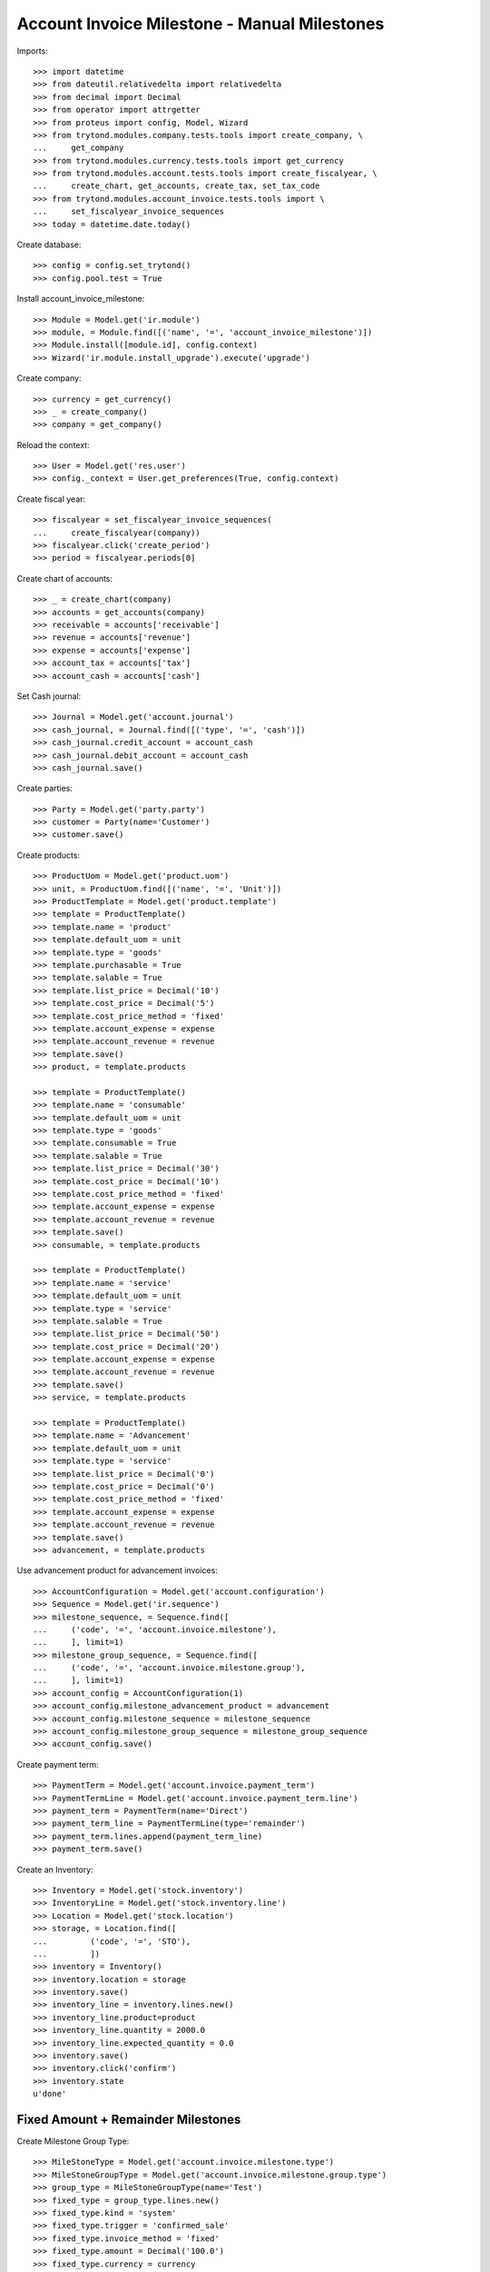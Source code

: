 =============================================
Account Invoice Milestone - Manual Milestones
=============================================

Imports::

    >>> import datetime
    >>> from dateutil.relativedelta import relativedelta
    >>> from decimal import Decimal
    >>> from operator import attrgetter
    >>> from proteus import config, Model, Wizard
    >>> from trytond.modules.company.tests.tools import create_company, \
    ...     get_company
    >>> from trytond.modules.currency.tests.tools import get_currency
    >>> from trytond.modules.account.tests.tools import create_fiscalyear, \
    ...     create_chart, get_accounts, create_tax, set_tax_code
    >>> from trytond.modules.account_invoice.tests.tools import \
    ...     set_fiscalyear_invoice_sequences
    >>> today = datetime.date.today()

Create database::

    >>> config = config.set_trytond()
    >>> config.pool.test = True

Install account_invoice_milestone::

    >>> Module = Model.get('ir.module')
    >>> module, = Module.find([('name', '=', 'account_invoice_milestone')])
    >>> Module.install([module.id], config.context)
    >>> Wizard('ir.module.install_upgrade').execute('upgrade')

Create company::

    >>> currency = get_currency()
    >>> _ = create_company()
    >>> company = get_company()

Reload the context::

    >>> User = Model.get('res.user')
    >>> config._context = User.get_preferences(True, config.context)

Create fiscal year::

    >>> fiscalyear = set_fiscalyear_invoice_sequences(
    ...     create_fiscalyear(company))
    >>> fiscalyear.click('create_period')
    >>> period = fiscalyear.periods[0]

Create chart of accounts::

    >>> _ = create_chart(company)
    >>> accounts = get_accounts(company)
    >>> receivable = accounts['receivable']
    >>> revenue = accounts['revenue']
    >>> expense = accounts['expense']
    >>> account_tax = accounts['tax']
    >>> account_cash = accounts['cash']

Set Cash journal::

    >>> Journal = Model.get('account.journal')
    >>> cash_journal, = Journal.find([('type', '=', 'cash')])
    >>> cash_journal.credit_account = account_cash
    >>> cash_journal.debit_account = account_cash
    >>> cash_journal.save()

Create parties::

    >>> Party = Model.get('party.party')
    >>> customer = Party(name='Customer')
    >>> customer.save()

Create products::

    >>> ProductUom = Model.get('product.uom')
    >>> unit, = ProductUom.find([('name', '=', 'Unit')])
    >>> ProductTemplate = Model.get('product.template')
    >>> template = ProductTemplate()
    >>> template.name = 'product'
    >>> template.default_uom = unit
    >>> template.type = 'goods'
    >>> template.purchasable = True
    >>> template.salable = True
    >>> template.list_price = Decimal('10')
    >>> template.cost_price = Decimal('5')
    >>> template.cost_price_method = 'fixed'
    >>> template.account_expense = expense
    >>> template.account_revenue = revenue
    >>> template.save()
    >>> product, = template.products

    >>> template = ProductTemplate()
    >>> template.name = 'consumable'
    >>> template.default_uom = unit
    >>> template.type = 'goods'
    >>> template.consumable = True
    >>> template.salable = True
    >>> template.list_price = Decimal('30')
    >>> template.cost_price = Decimal('10')
    >>> template.cost_price_method = 'fixed'
    >>> template.account_expense = expense
    >>> template.account_revenue = revenue
    >>> template.save()
    >>> consumable, = template.products

    >>> template = ProductTemplate()
    >>> template.name = 'service'
    >>> template.default_uom = unit
    >>> template.type = 'service'
    >>> template.salable = True
    >>> template.list_price = Decimal('50')
    >>> template.cost_price = Decimal('20')
    >>> template.account_expense = expense
    >>> template.account_revenue = revenue
    >>> template.save()
    >>> service, = template.products

    >>> template = ProductTemplate()
    >>> template.name = 'Advancement'
    >>> template.default_uom = unit
    >>> template.type = 'service'
    >>> template.list_price = Decimal('0')
    >>> template.cost_price = Decimal('0')
    >>> template.cost_price_method = 'fixed'
    >>> template.account_expense = expense
    >>> template.account_revenue = revenue
    >>> template.save()
    >>> advancement, = template.products

Use advancement product for advancement invoices::

    >>> AccountConfiguration = Model.get('account.configuration')
    >>> Sequence = Model.get('ir.sequence')
    >>> milestone_sequence, = Sequence.find([
    ...     ('code', '=', 'account.invoice.milestone'),
    ...     ], limit=1)
    >>> milestone_group_sequence, = Sequence.find([
    ...     ('code', '=', 'account.invoice.milestone.group'),
    ...     ], limit=1)
    >>> account_config = AccountConfiguration(1)
    >>> account_config.milestone_advancement_product = advancement
    >>> account_config.milestone_sequence = milestone_sequence
    >>> account_config.milestone_group_sequence = milestone_group_sequence
    >>> account_config.save()

Create payment term::

    >>> PaymentTerm = Model.get('account.invoice.payment_term')
    >>> PaymentTermLine = Model.get('account.invoice.payment_term.line')
    >>> payment_term = PaymentTerm(name='Direct')
    >>> payment_term_line = PaymentTermLine(type='remainder')
    >>> payment_term.lines.append(payment_term_line)
    >>> payment_term.save()

Create an Inventory::

    >>> Inventory = Model.get('stock.inventory')
    >>> InventoryLine = Model.get('stock.inventory.line')
    >>> Location = Model.get('stock.location')
    >>> storage, = Location.find([
    ...         ('code', '=', 'STO'),
    ...         ])
    >>> inventory = Inventory()
    >>> inventory.location = storage
    >>> inventory.save()
    >>> inventory_line = inventory.lines.new()
    >>> inventory_line.product=product
    >>> inventory_line.quantity = 2000.0
    >>> inventory_line.expected_quantity = 0.0
    >>> inventory.save()
    >>> inventory.click('confirm')
    >>> inventory.state
    u'done'


Fixed Amount + Remainder Milestones
===================================

Create Milestone Group Type::

    >>> MileStoneType = Model.get('account.invoice.milestone.type')
    >>> MileStoneGroupType = Model.get('account.invoice.milestone.group.type')
    >>> group_type = MileStoneGroupType(name='Test')
    >>> fixed_type = group_type.lines.new()
    >>> fixed_type.kind = 'system'
    >>> fixed_type.trigger = 'confirmed_sale'
    >>> fixed_type.invoice_method = 'fixed'
    >>> fixed_type.amount = Decimal('100.0')
    >>> fixed_type.currency = currency
    >>> remainder = group_type.lines.new()
    >>> remainder.invoice_method = 'remainder'
    >>> remainder.trigger = 'sent_sale'
    >>> remainder.kind = 'system'
    >>> group_type.save()


One sale invoice order quantities - Normal workflow
----------------------------------------------------

Create a Sale with lines with service products and goods products::

    >>> Sale = Model.get('sale.sale')
    >>> SaleLine = Model.get('sale.line')
    >>> sale = Sale()
    >>> sale.party = customer
    >>> sale.payment_term = payment_term
    >>> sale.invoice_method = 'order'
    >>> sale.milestone_group_type = group_type
    >>> consumable_line = sale.lines.new()
    >>> consumable_line.product = consumable
    >>> consumable_line.quantity = 6.0
    >>> consumable_line.amount
    Decimal('180.00')
    >>> goods_line = sale.lines.new()
    >>> goods_line.product = product
    >>> goods_line.quantity = 20.0
    >>> goods_line.amount
    Decimal('200.00')
    >>> service_line = sale.lines.new()
    >>> service_line.product = service
    >>> service_line.quantity = 2.0
    >>> service_line.amount
    Decimal('100.00')
    >>> sale.click('quote')
    >>> sale.click('confirm')
    >>> sale.click('process')
    >>> len(sale.invoices)
    0
    >>> group = sale.milestone_group
    >>> group.reload()
    >>> len(group.milestones)
    2
    >>> fixed_milestone, = [x for x in group.milestones
    ...     if x.invoice_method == 'amount']
    >>> fixed_milestone.state
    u'processing'
    >>> remainder_milestone, = [x for x in group.milestones
    ...     if x.invoice_method == 'remainder']
    >>> remainder_milestone.state
    u'confirmed'
    >>> fixed_milestone.amount
    Decimal('100.00')
    >>> invoice = fixed_milestone.invoice
    >>> invoice.untaxed_amount
    Decimal('100.00')
    >>> group.total_amount
    Decimal('480.00')
    >>> group.merited_amount
    Decimal('100.00')
    >>> group.amount_to_assign
    Decimal('0.00')
    >>> group.assigned_amount
    Decimal('480.00')
    >>> group.invoiced_amount
    Decimal('100.00')

Confirm advancement invoice::

    >>> invoice.click('post')
    >>> invoice.state
    u'posted'
    >>> fixed_milestone.reload()
    >>> fixed_milestone.state
    u'succeeded'

Make shipments serving less quantity than expected::

    >>> shipment, = sale.shipments
    >>> for move in shipment.inventory_moves:
    ...     if move.product == product:
    ...         move.quantity = 15
    >>> shipment.save()
    >>> shipment.click('assign_try')
    True
    >>> shipment.click('pack')
    >>> shipment.click('done')
    >>> sale.reload()
    >>> len(sale.shipments)
    2
    >>> shipment, = [s for s in sale.shipments if s.state == 'waiting']
    >>> shipment.click('cancel')
    >>> sale.reload()
    >>> sale.shipment_state
    u'exception'
    >>> shipment_exception = Wizard('sale.handle.shipment.exception', [sale])
    >>> while shipment_exception.form.recreate_moves:
    ...     _ = shipment_exception.form.recreate_moves.pop()
    >>> shipment_exception.execute('handle')
    >>> sale.reload()
    >>> len(sale.shipments)
    2
    >>> sale.shipment_state
    u'sent'

Check remainder milestone::

    >>> group.reload()
    >>> len(group.milestones)
    2
    >>> remainder_milestone.reload()
    >>> invoice = remainder_milestone.invoice
    >>> invoice.untaxed_amount
    Decimal('380.00')

Confirm remainder invoice and check group is completed::

    >>> invoice.click('post')
    >>> invoice.state
    u'posted'
    >>> group.reload()
    >>> group.state
    'completed'

Pay invoices and check group is paid::

    >>> for invoice in [m.invoice for m in group.milestones]:
    ...     pay_invoice = Wizard('account.invoice.pay', [invoice])
    ...     pay_invoice.form.journal = cash_journal
    ...     pay_invoice.form.date = today
    ...     pay_invoice.execute('choice')
    ...     invoice.reload()
    ...     invoice.state
    u'paid'
    u'paid'
    >>> group.reload()
    >>> group.state
    'paid'


One sale invoice shipped quantities - Normal workflow
-----------------------------------------------------

Create a Sale with lines with service products and goods products::

    >>> sale = Sale()
    >>> sale.party = customer
    >>> sale.payment_term = payment_term
    >>> sale.invoice_method = 'shipment'
    >>> sale.milestone_group_type = group_type
    >>> consumable_line = sale.lines.new()
    >>> consumable_line.product = consumable
    >>> consumable_line.quantity = 6.0
    >>> consumable_line.amount
    Decimal('180.00')
    >>> goods_line = sale.lines.new()
    >>> goods_line.product = product
    >>> goods_line.quantity = 20.0
    >>> goods_line.amount
    Decimal('200.00')
    >>> service_line = sale.lines.new()
    >>> service_line.product = service
    >>> service_line.quantity = 2.0
    >>> service_line.amount
    Decimal('100.00')
    >>> sale.click('quote')
    >>> sale.click('confirm')
    >>> sale.click('process')
    >>> len(sale.invoices)
    0
    >>> group = sale.milestone_group
    >>> group.reload()
    >>> len(group.milestones)
    2
    >>> fixed_milestone, = [x for x in group.milestones
    ...     if x.invoice_method == 'amount']
    >>> fixed_milestone.state
    u'processing'
    >>> remainder_milestone, = [x for x in group.milestones
    ...     if x.invoice_method == 'remainder']
    >>> remainder_milestone.state
    u'confirmed'

Confirm advancement invoice::

    >>> invoice = fixed_milestone.invoice
    >>> invoice.click('post')
    >>> invoice.state
    u'posted'
    >>> fixed_milestone.reload()
    >>> fixed_milestone.state
    u'succeeded'

Make shipments serving less quantity than expected::

    >>> shipment, = sale.shipments
    >>> for move in shipment.inventory_moves:
    ...     if move.product == product:
    ...         move.quantity = 15
    >>> shipment.save()
    >>> shipment.click('assign_try')
    True
    >>> shipment.click('pack')
    >>> shipment.click('done')
    >>> sale.reload()
    >>> shipment, = [s for s in sale.shipments if s.state == 'waiting']
    >>> shipment.click('cancel')
    >>> sale.reload()
    >>> sale.shipment_state
    u'exception'
    >>> shipment_exception = Wizard('sale.handle.shipment.exception', [sale])
    >>> while shipment_exception.form.recreate_moves:
    ...     _ = shipment_exception.form.recreate_moves.pop()
    >>> shipment_exception.execute('handle')
    >>> sale.reload()
    >>> sale.shipment_state
    u'sent'

Check remainder milestone::

    >>> group.reload()
    >>> len(group.milestones)
    2
    >>> remainder_milestone.reload()
    >>> invoice = remainder_milestone.invoice
    >>> invoice.untaxed_amount
    Decimal('330.00')

Confirm remainder invoice and check group is completed::

    >>> invoice.click('post')
    >>> invoice.state
    u'posted'
    >>> group.reload()
    >>> group.state
    'completed'

Pay invoices and check group is paid::

    >>> for invoice in [m.invoice for m in group.milestones]:
    ...     pay_invoice = Wizard('account.invoice.pay', [invoice])
    ...     pay_invoice.form.journal = cash_journal
    ...     pay_invoice.form.date = today
    ...     pay_invoice.execute('choice')
    ...     invoice.reload()
    ...     invoice.state
    u'paid'
    u'paid'
    >>> group.reload()
    >>> group.state
    'paid'


One sale invoice order quantities - Cancel everything
-----------------------------------------------------

Create a Sale with lines with service products and goods products::

    >>> Sale = Model.get('sale.sale')
    >>> SaleLine = Model.get('sale.line')
    >>> sale = Sale()
    >>> sale.party = customer
    >>> sale.payment_term = payment_term
    >>> sale.invoice_method = 'shipment'
    >>> sale.milestone_group_type = group_type
    >>> consumable_line = sale.lines.new()
    >>> consumable_line.product = consumable
    >>> consumable_line.quantity = 6.0
    >>> consumable_line.amount
    Decimal('180.00')
    >>> goods_line = sale.lines.new()
    >>> goods_line.product = product
    >>> goods_line.quantity = 20.0
    >>> goods_line.amount
    Decimal('200.00')
    >>> service_line = sale.lines.new()
    >>> service_line.product = service
    >>> service_line.quantity = 2.0
    >>> service_line.amount
    Decimal('100.00')
    >>> sale.click('quote')
    >>> sale.click('confirm')
    >>> sale.click('process')
    >>> len(sale.invoices)
    0
    >>> group = sale.milestone_group
    >>> group.reload()
    >>> group.state
    'pending'
    >>> len(group.milestones)
    2
    >>> fixed_milestone, = [x for x in group.milestones
    ...     if x.invoice_method == 'amount']
    >>> fixed_milestone.state
    u'processing'
    >>> remainder_milestone, = [x for x in group.milestones
    ...     if x.invoice_method == 'remainder']
    >>> remainder_milestone.state
    u'confirmed'

Cancel advancement invoice::

    >>> invoice = fixed_milestone.invoice
    >>> invoice.click('cancel')
    >>> invoice.state
    u'cancel'
    >>> fixed_milestone.reload()
    >>> fixed_milestone.state
    u'failed'

Cancel advancement milestone::

    >>> fixed_milestone.click('cancel')
    >>> fixed_milestone.state
    u'cancel'
    >>> group.reload()
    >>> group.state
    'pending'

Cancel shipments::

    >>> shipment, = sale.shipments
    >>> shipment.click('cancel')
    >>> sale.reload()
    >>> sale.shipment_state
    u'exception'
    >>> shipment_exception = Wizard('sale.handle.shipment.exception', [sale])
    >>> while shipment_exception.form.recreate_moves:
    ...     _ = shipment_exception.form.recreate_moves.pop()
    >>> shipment_exception.execute('handle')
    >>> sale.reload()
    >>> len(sale.shipments)
    1
    >>> sale.shipment_state
    u'sent'

Check remainder milestone::

    >>> group.reload()
    >>> len(group.milestones)
    2
    >>> remainder_milestone.reload()
    >>> remainder_milestone.state
    u'processing'

Cancel remainder milestone invoice::

    >>> invoice = remainder_milestone.invoice
    >>> invoice.click('cancel')
    >>> invoice.state
    u'cancel'
    >>> remainder_milestone.reload()
    >>> remainder_milestone.state
    u'failed'

Cancel remainder milestone::

    >>> remainder_milestone.click('cancel')
    >>> remainder_milestone.state
    u'cancel'
    >>> group.reload()
    >>> group.state
    'cancel'

Check sale state::

    >>> sale.reload()
    >>> sale.invoice_state
    u'none'
    >>> sale.state
    u'done'


Percentage Amount + Shipped Amount and invoice Sale Lines Milestones
====================================================================

Create Milestone Group Type::

    >>> group_type = MileStoneGroupType(name='Test 2')
    >>> percent_type = group_type.lines.new()
    >>> percent_type.kind = 'system'
    >>> percent_type.trigger = 'confirmed_sale'
    >>> percent_type.invoice_method = 'percent_on_total'
    >>> percent_type.percentage = Decimal('0.30')
    >>> shipped_amount_type = group_type.lines.new()
    >>> shipped_amount_type.kind = 'system'
    >>> shipped_amount_type.trigger = 'shipped_amount'
    >>> shipped_amount_type.trigger_shipped_amount = Decimal('0.50')
    >>> shipped_amount_type.invoice_method = 'sale_lines'
    >>> remainder = group_type.lines.new()
    >>> remainder.invoice_method = 'remainder'
    >>> remainder.trigger = 'sent_sale'
    >>> remainder.kind = 'system'
    >>> group_type.save()


One sale invoice order quantities - Normal workflow
----------------------------------------------------

Create a Sale with lines with service products and goods products::

    >>> sale = Sale()
    >>> sale.party = customer
    >>> sale.payment_term = payment_term
    >>> sale.invoice_method = 'order'
    >>> sale.milestone_group_type = group_type
    >>> consumable_line = sale.lines.new()
    >>> consumable_line.product = consumable
    >>> consumable_line.quantity = 6.0
    >>> consumable_line.amount
    Decimal('180.00')
    >>> goods_line = sale.lines.new()
    >>> goods_line.product = product
    >>> goods_line.quantity = 20.0
    >>> goods_line.amount
    Decimal('200.00')
    >>> service_line = sale.lines.new()
    >>> service_line.product = service
    >>> service_line.quantity = 2.0
    >>> service_line.amount
    Decimal('100.00')
    >>> sale.click('quote')
    >>> sale.click('confirm')
    >>> sale.click('process')
    >>> sale.untaxed_amount
    Decimal('480.00')
    >>> len(sale.invoices)
    0
    >>> group = sale.milestone_group
    >>> group.reload()
    >>> len(group.milestones)
    3
    >>> advancement_milestone, = [x for x in group.milestones
    ...     if x.invoice_method == 'amount']
    >>> advancement_milestone.state
    u'processing'
    >>> advancement_milestone.amount
    Decimal('144.00')
    >>> sale_lines_milestone, = [x for x in group.milestones
    ...     if x.invoice_method == 'sale_lines']
    >>> sale_lines_milestone.state
    u'confirmed'
    >>> len(sale_lines_milestone.sale_lines_to_invoice)
    3
    >>> remainder_milestone, = [x for x in group.milestones
    ...     if x.invoice_method == 'remainder']
    >>> remainder_milestone.state
    u'confirmed'

Confirm advancement invoice::

    >>> invoice = advancement_milestone.invoice
    >>> invoice.click('post')
    >>> invoice.state
    u'posted'
    >>> advancement_milestone.reload()
    >>> advancement_milestone.state
    u'succeeded'

Make shipments serving less than 50% of total amount::

    >>> shipment, = sale.shipments
    >>> for move in shipment.inventory_moves:
    ...     if move.product == product:
    ...         move.quantity = 10
    ...     else:
    ...         move.quantity = 0
    >>> shipment.save()
    >>> shipment.click('assign_try')
    True
    >>> shipment.click('pack')
    >>> shipment.click('done')
    >>> group.reload()
    >>> group.merited_amount
    Decimal('200.00')
    >>> group.invoiced_amount
    Decimal('144.00')
    >>> sale_lines_milestone.reload()
    >>> sale_lines_milestone.state
    u'confirmed'

Make shipments serving more than 50% but less than expected::

    >>> sale.reload()
    >>> shipment, = [s for s in sale.shipments if s.state == 'waiting']
    >>> for move in shipment.inventory_moves:
    ...     if move.product == product:
    ...         move.quantity = 5
    >>> shipment.save()
    >>> shipment.click('assign_try')
    True
    >>> shipment.click('pack')
    >>> shipment.click('done')
    >>> group.reload()
    >>> group.merited_amount
    Decimal('430.00')
    >>> group.invoiced_amount
    Decimal('480.00')
    >>> sale_lines_milestone.reload()
    >>> sale_lines_milestone.state
    u'processing'
    >>> invoice = sale_lines_milestone.invoice
    >>> invoice.untaxed_amount
    Decimal('336.00')

Confirm sale lines invoice::

    >>> invoice = sale_lines_milestone.invoice
    >>> invoice.click('post')
    >>> invoice.state
    u'posted'
    >>> sale_lines_milestone.reload()
    >>> sale_lines_milestone.state
    u'succeeded'

Cancel quantities not delivered and check nothing else invoiced::

    >>> sale.reload()
    >>> shipment, = [s for s in sale.shipments if s.state == 'waiting']
    >>> shipment.click('cancel')
    >>> sale.reload()
    >>> sale.shipment_state
    u'exception'
    >>> shipment_exception = Wizard('sale.handle.shipment.exception', [sale])
    >>> while shipment_exception.form.recreate_moves:
    ...     _ = shipment_exception.form.recreate_moves.pop()
    >>> shipment_exception.execute('handle')
    >>> sale.reload()
    >>> sale.shipment_state
    u'sent'
    >>> group.reload()
    >>> len(group.milestones)
    3
    >>> group.state
    'completed'
    >>> remainder_milestone.reload()
    >>> remainder_milestone.state
    u'cancel'

Pay invoices and check group is paid::

    >>> for invoice in [m.invoice for m in group.milestones if m.invoice]:
    ...     pay_invoice = Wizard('account.invoice.pay', [invoice])
    ...     pay_invoice.form.journal = cash_journal
    ...     pay_invoice.form.date = today
    ...     pay_invoice.execute('choice')
    ...     invoice.reload()
    ...     invoice.state
    u'paid'
    u'paid'
    >>> group.reload()
    >>> group.state
    'paid'


One sale invoice shipped quantities - Normal workflow
----------------------------------------------------

Create a Sale with lines with service products and goods products::

    >>> sale = Sale()
    >>> sale.party = customer
    >>> sale.payment_term = payment_term
    >>> sale.invoice_method = 'shipment'
    >>> sale.milestone_group_type = group_type
    >>> consumable_line = sale.lines.new()
    >>> consumable_line.product = consumable
    >>> consumable_line.quantity = 6.0
    >>> consumable_line.amount
    Decimal('180.00')
    >>> goods_line = sale.lines.new()
    >>> goods_line.product = product
    >>> goods_line.quantity = 20.0
    >>> goods_line.amount
    Decimal('200.00')
    >>> service_line = sale.lines.new()
    >>> service_line.product = service
    >>> service_line.quantity = 2.0
    >>> service_line.amount
    Decimal('100.00')
    >>> sale.click('quote')
    >>> sale.click('confirm')
    >>> sale.click('process')
    >>> sale.untaxed_amount
    Decimal('480.00')
    >>> len(sale.invoices)
    0
    >>> group = sale.milestone_group
    >>> group.reload()
    >>> len(group.milestones)
    3
    >>> advancement_milestone, = [x for x in group.milestones
    ...     if x.invoice_method == 'amount']
    >>> advancement_milestone.state
    u'processing'
    >>> advancement_milestone.amount
    Decimal('144.00')
    >>> sale_lines_milestone, = [x for x in group.milestones
    ...     if x.invoice_method == 'sale_lines']
    >>> sale_lines_milestone.state
    u'confirmed'
    >>> len(sale_lines_milestone.sale_lines_to_invoice)
    3
    >>> remainder_milestone, = [x for x in group.milestones
    ...     if x.invoice_method == 'remainder']
    >>> remainder_milestone.state
    u'confirmed'

Confirm advancement invoice::

    >>> invoice = advancement_milestone.invoice
    >>> invoice.click('post')
    >>> invoice.state
    u'posted'
    >>> advancement_milestone.reload()
    >>> advancement_milestone.state
    u'succeeded'

Make shipments serving more than 50% but less than expected::

    >>> sale.reload()
    >>> shipment, = [s for s in sale.shipments if s.state == 'waiting']
    >>> for move in shipment.inventory_moves:
    ...     if move.product == product:
    ...         move.quantity = 15
    >>> shipment.save()
    >>> shipment.click('assign_try')
    True
    >>> shipment.click('pack')
    >>> shipment.click('done')
    >>> group.reload()
    >>> group.merited_amount
    Decimal('430.00')
    >>> group.invoiced_amount
    Decimal('430.00')
    >>> sale_lines_milestone.reload()
    >>> sale_lines_milestone.state
    u'processing'
    >>> invoice = sale_lines_milestone.invoice
    >>> invoice.untaxed_amount
    Decimal('286.00')

Confirm sale lines invoice::

    >>> invoice = sale_lines_milestone.invoice
    >>> invoice.click('post')
    >>> invoice.state
    u'posted'
    >>> sale_lines_milestone.reload()
    >>> sale_lines_milestone.state
    u'succeeded'

Cancel quantities not delivered and check nothing else invoiced::

    >>> sale.reload()
    >>> shipment, = [s for s in sale.shipments if s.state == 'waiting']
    >>> shipment.click('cancel')
    >>> sale.reload()
    >>> sale.shipment_state
    u'exception'
    >>> shipment_exception = Wizard('sale.handle.shipment.exception', [sale])
    >>> while shipment_exception.form.recreate_moves:
    ...     _ = shipment_exception.form.recreate_moves.pop()
    >>> shipment_exception.execute('handle')
    >>> sale.reload()
    >>> sale.shipment_state
    u'sent'
    >>> group.reload()
    >>> len(group.milestones)
    3
    >>> group.state
    'completed'
    >>> remainder_milestone.reload()
    >>> remainder_milestone.state
    u'cancel'

Pay invoices and check group is paid::

    >>> for invoice in [m.invoice for m in group.milestones if m.invoice]:
    ...     pay_invoice = Wizard('account.invoice.pay', [invoice])
    ...     pay_invoice.form.journal = cash_journal
    ...     pay_invoice.form.date = today
    ...     pay_invoice.execute('choice')
    ...     invoice.reload()
    ...     invoice.state
    u'paid'
    u'paid'
    >>> group.reload()
    >>> group.state
    'paid'


Shipped Amount and invoice Sale Lines and Shipped Goods Milestones
==================================================================

Create Milestone Group Type::

    >>> group_type = MileStoneGroupType(name='Test 3')
    >>> sale_lines_type = group_type.lines.new()
    >>> sale_lines_type.kind = 'system'
    >>> sale_lines_type.trigger = 'shipped_amount'
    >>> sale_lines_type.trigger_shipped_amount = Decimal('1.00')
    >>> sale_lines_type.invoice_method = 'sale_lines'
    >>> shipped_goods_type = group_type.lines.new()
    >>> shipped_goods_type.kind = 'system'
    >>> shipped_goods_type.trigger = 'shipped_amount'
    >>> shipped_goods_type.trigger_shipped_amount = Decimal('0.50')
    >>> shipped_goods_type.invoice_method = 'shipped_goods'
    >>> remainder = group_type.lines.new()
    >>> remainder.invoice_method = 'remainder'
    >>> remainder.trigger = 'sent_sale'
    >>> remainder.kind = 'system'
    >>> group_type.save()


One sale invoice order quantities - Normal workflow
----------------------------------------------------

Create a Sale with lines with service products and goods products::

    >>> sale = Sale()
    >>> sale.party = customer
    >>> sale.payment_term = payment_term
    >>> sale.invoice_method = 'order'
    >>> sale.milestone_group_type = group_type
    >>> consumable_line = sale.lines.new()
    >>> consumable_line.product = consumable
    >>> consumable_line.quantity = 6.0
    >>> consumable_line.amount
    Decimal('180.00')
    >>> goods_line = sale.lines.new()
    >>> goods_line.product = product
    >>> goods_line.quantity = 20.0
    >>> goods_line.amount
    Decimal('200.00')
    >>> service_line = sale.lines.new()
    >>> service_line.product = service
    >>> service_line.quantity = 2.0
    >>> service_line.amount
    Decimal('100.00')
    >>> sale.save()
    >>> sale.untaxed_amount
    Decimal('480.00')

Process sale::

    >>> sale.click('quote')
    >>> sale.click('confirm')
    >>> sale.click('process')
    >>> len(sale.invoices)
    0
    >>> group = sale.milestone_group
    >>> group.reload()
    >>> len(group.milestones)
    3
    >>> sale_lines_milestone, = [x for x in group.milestones
    ...     if x.invoice_method == 'sale_lines']
    >>> sale_lines_milestone.state
    u'confirmed'
    >>> len(sale_lines_milestone.sale_lines_to_invoice)
    3
    >>> shipped_goods_milestone, = [x for x in group.milestones
    ...     if x.invoice_method == 'shipped_goods']
    >>> shipped_goods_milestone.state
    u'confirmed'
    >>> len(shipped_goods_milestone.sale_lines_to_invoice)
    3
    >>> remainder_milestone, = [x for x in group.milestones
    ...     if x.invoice_method == 'remainder']
    >>> remainder_milestone.state
    u'confirmed'

Modify milestone group to invoice service lines by line and material lines by
shipped goods::

    >>> sale_lines_milestone.click('cancel')
    >>> sale_lines_milestone.click('draft')
    >>> sale_lines_milestone.reload()
    >>> i = 0
    >>> for trigger_line in sale_lines_milestone.trigger_lines[:]:
    ...     if trigger_line.product != service:
    ...         _ = sale_lines_milestone.trigger_lines.pop(i)
    ...     else:
    ...         i += 1
    >>> i = 0
    >>> for line_to_inv in sale_lines_milestone.sale_lines_to_invoice[:]:
    ...     if line_to_inv.product != service:
    ...         _ = sale_lines_milestone.sale_lines_to_invoice.pop(i)
    ...     else:
    ...         i += 1
    >>> sale_lines_milestone.save()
    >>> len(sale_lines_milestone.trigger_lines)
    1
    >>> len(sale_lines_milestone.sale_lines_to_invoice)
    1
    >>> sale_lines_milestone.click('confirm')
    >>> shipped_goods_milestone.click('cancel')
    >>> shipped_goods_milestone.click('draft')
    >>> shipped_goods_milestone.reload()
    >>> i = 0
    >>> for trigger_line in shipped_goods_milestone.trigger_lines[:]:
    ...     if trigger_line.product == service:
    ...         _ = shipped_goods_milestone.trigger_lines.pop(i)
    ...     else:
    ...         i += 1
    >>> i = 0
    >>> for line_to_inv in shipped_goods_milestone.sale_lines_to_invoice[:]:
    ...     if line_to_inv.product == service:
    ...         _ = shipped_goods_milestone.sale_lines_to_invoice.pop(i)
    ...     else:
    ...         i += 1
    >>> shipped_goods_milestone.save()
    >>> len(shipped_goods_milestone.trigger_lines)
    2
    >>> len(shipped_goods_milestone.sale_lines_to_invoice)
    2
    >>> shipped_goods_milestone.click('confirm')

Execute Check triggers to generate services invoice::

    >>> group.click('check_triggers')
    >>> group.reload()
    >>> sale_lines_milestone.reload()
    >>> sale_lines_milestone.state
    u'processing'
    >>> invoice = sale_lines_milestone.invoice
    >>> invoice.untaxed_amount
    Decimal('100.00')
    >>> sale.reload()
    >>> len(sale.invoices)
    1
    >>> invoice in sale.invoices
    True

Confirm services invoice::

    >>> invoice.click('post')
    >>> invoice.state
    u'posted'
    >>> sale_lines_milestone.reload()
    >>> sale_lines_milestone.state
    u'succeeded'

Make shipments serving 50% but only one line and less than expected::

    >>> shipment, = [s for s in sale.shipments if s.state == 'waiting']
    >>> for move in shipment.inventory_moves:
    ...     if move.product == product:
    ...         move.quantity = 19
    ...     else:
    ...         move.quantity = 0
    >>> shipment.save()
    >>> shipment.click('assign_try')
    True
    >>> shipment.click('pack')
    >>> shipment.click('done')
    >>> sale.reload()
    >>> len(sale.shipments)
    2
    >>> group.reload()
    >>> group.merited_amount
    Decimal('290.00')
    >>> group.invoiced_amount
    Decimal('300.00')
    >>> len(group.milestones)
    4
    >>> shipped_goods_milestone2, = [x for x in group.milestones
    ...     if x.invoice_method == 'shipped_goods' and x.state == 'confirmed']
    >>> len(shipped_goods_milestone2.trigger_lines)
    2
    >>> len(shipped_goods_milestone2.sale_lines_to_invoice)
    1
    >>> shipped_goods_milestone.reload()
    >>> shipped_goods_milestone.state
    u'processing'
    >>> invoice = shipped_goods_milestone.invoice
    >>> invoice.untaxed_amount
    Decimal('200.00')
    >>> sale.reload()
    >>> len(sale.invoices)
    2
    >>> invoice in sale.invoices
    True

Confirm shipped sale lines invoice::

    >>> invoice.click('post')
    >>> invoice.state
    u'posted'
    >>> shipped_goods_milestone.reload()
    >>> shipped_goods_milestone.state
    u'succeeded'

Make shipments serving the other sale line but less than expected::

    >>> shipment, = [s for s in sale.shipments if s.state == 'waiting']
    >>> for move in shipment.inventory_moves:
    ...     if move.product == product:
    ...         move.quantity = 0
    ...     else:
    ...         move.quantity = 5
    >>> shipment.save()
    >>> shipment.click('assign_try')
    True
    >>> shipment.click('pack')
    >>> shipment.click('done')
    >>> sale.reload()
    >>> len(sale.shipments)
    3
    >>> group.reload()
    >>> group.merited_amount
    Decimal('440.00')
    >>> group.invoiced_amount
    Decimal('480.00')
    >>> len(group.milestones)
    4
    >>> shipped_goods_milestone2.reload()
    >>> shipped_goods_milestone2.state
    u'processing'
    >>> invoice = shipped_goods_milestone2.invoice
    >>> invoice.untaxed_amount
    Decimal('180.00')
    >>> sale.reload()
    >>> len(sale.invoices)
    3
    >>> invoice in sale.invoices
    True

Confirm shipped sale lines invoice::

    >>> invoice.click('post')
    >>> invoice.state
    u'posted'
    >>> shipped_goods_milestone2.reload()
    >>> shipped_goods_milestone2.state
    u'succeeded'

Cancel quantities not delivered and check nothing else invoiced::

    >>> sale.reload()
    >>> shipment, = [s for s in sale.shipments if s.state == 'waiting']
    >>> len(shipment.inventory_moves)
    2
    >>> shipment.click('cancel')
    >>> sale.reload()
    >>> sale.shipment_state
    u'exception'
    >>> shipment_exception = Wizard('sale.handle.shipment.exception', [sale])
    >>> while shipment_exception.form.recreate_moves:
    ...     _ = shipment_exception.form.recreate_moves.pop()
    >>> shipment_exception.execute('handle')
    >>> sale.reload()
    >>> sale.shipment_state
    u'sent'
    >>> group.reload()
    >>> len(group.milestones)
    4
    >>> group.invoiced_amount
    Decimal('480.00')
    >>> group.state
    'completed'
    >>> remainder_milestone.reload()
    >>> remainder_milestone.state
    u'cancel'

Pay invoices and check group is paid::

    >>> for invoice in [m.invoice for m in group.milestones if m.invoice]:
    ...     pay_invoice = Wizard('account.invoice.pay', [invoice])
    ...     pay_invoice.form.journal = cash_journal
    ...     pay_invoice.form.date = today
    ...     pay_invoice.execute('choice')
    ...     invoice.reload()
    ...     invoice.state
    u'paid'
    u'paid'
    u'paid'
    >>> group.reload()
    >>> group.state
    'paid'


One sale invoice shipped quantities - Normal workflow
-----------------------------------------------------

Create a Sale with lines with service products and goods products::

    >>> sale = Sale()
    >>> sale.party = customer
    >>> sale.payment_term = payment_term
    >>> sale.invoice_method = 'shipment'
    >>> sale.milestone_group_type = group_type
    >>> consumable_line = sale.lines.new()
    >>> consumable_line.product = consumable
    >>> consumable_line.quantity = 6.0
    >>> consumable_line.amount
    Decimal('180.00')
    >>> goods_line = sale.lines.new()
    >>> goods_line.product = product
    >>> goods_line.quantity = 20.0
    >>> goods_line.amount
    Decimal('200.00')
    >>> service_line = sale.lines.new()
    >>> service_line.product = service
    >>> service_line.quantity = 2.0
    >>> service_line.amount
    Decimal('100.00')
    >>> sale.save()
    >>> sale.untaxed_amount
    Decimal('480.00')

Process sale::

    >>> sale.click('quote')
    >>> sale.click('confirm')
    >>> sale.click('process')
    >>> len(sale.invoices)
    0
    >>> group = sale.milestone_group
    >>> group.reload()
    >>> len(group.milestones)
    3
    >>> sale_lines_milestone, = [x for x in group.milestones
    ...     if x.invoice_method == 'sale_lines']
    >>> sale_lines_milestone.state
    u'confirmed'
    >>> len(sale_lines_milestone.sale_lines_to_invoice)
    3
    >>> shipped_goods_milestone, = [x for x in group.milestones
    ...     if x.invoice_method == 'shipped_goods']
    >>> shipped_goods_milestone.state
    u'confirmed'
    >>> len(shipped_goods_milestone.sale_lines_to_invoice)
    3
    >>> remainder_milestone, = [x for x in group.milestones
    ...     if x.invoice_method == 'remainder']
    >>> remainder_milestone.state
    u'confirmed'

Modify milestone group to invoice service lines by line and material lines by
shipped goods::

    >>> sale_lines_milestone.click('cancel')
    >>> sale_lines_milestone.click('draft')
    >>> sale_lines_milestone.reload()
    >>> i = 0
    >>> for trigger_line in sale_lines_milestone.trigger_lines[:]:
    ...     if trigger_line.product != service:
    ...         _ = sale_lines_milestone.trigger_lines.pop(i)
    ...     else:
    ...         i += 1
    >>> i = 0
    >>> for line_to_inv in sale_lines_milestone.sale_lines_to_invoice[:]:
    ...     if line_to_inv.product != service:
    ...         _ = sale_lines_milestone.sale_lines_to_invoice.pop(i)
    ...     else:
    ...         i += 1
    >>> sale_lines_milestone.save()
    >>> len(sale_lines_milestone.trigger_lines)
    1
    >>> len(sale_lines_milestone.sale_lines_to_invoice)
    1
    >>> sale_lines_milestone.click('confirm')
    >>> shipped_goods_milestone.click('cancel')
    >>> shipped_goods_milestone.click('draft')
    >>> shipped_goods_milestone.reload()
    >>> i = 0
    >>> for trigger_line in shipped_goods_milestone.trigger_lines[:]:
    ...     if trigger_line.product == service:
    ...         _ = shipped_goods_milestone.trigger_lines.pop(i)
    ...     else:
    ...         i += 1
    >>> i = 0
    >>> for line_to_inv in shipped_goods_milestone.sale_lines_to_invoice[:]:
    ...     if line_to_inv.product == service:
    ...         _ = shipped_goods_milestone.sale_lines_to_invoice.pop(i)
    ...     else:
    ...         i += 1
    >>> shipped_goods_milestone.save()
    >>> len(shipped_goods_milestone.trigger_lines)
    2
    >>> len(shipped_goods_milestone.sale_lines_to_invoice)
    2
    >>> shipped_goods_milestone.click('confirm')

Execute Check triggers to generate services invoice::

    >>> group.click('check_triggers')
    >>> group.reload()
    >>> sale_lines_milestone.reload()
    >>> sale_lines_milestone.state
    u'processing'
    >>> invoice = sale_lines_milestone.invoice
    >>> invoice.untaxed_amount
    Decimal('100.00')
    >>> sale.reload()
    >>> len(sale.invoices)
    1
    >>> invoice in sale.invoices
    True

Confirm services invoice::

    >>> invoice.click('post')
    >>> invoice.state
    u'posted'
    >>> sale_lines_milestone.reload()
    >>> sale_lines_milestone.state
    u'succeeded'

Make shipments serving 50% but only one line and less than expected::

    >>> shipment, = [s for s in sale.shipments if s.state == 'waiting']
    >>> for move in shipment.inventory_moves:
    ...     if move.product == product:
    ...         move.quantity = 19
    ...     else:
    ...         move.quantity = 0
    >>> shipment.save()
    >>> shipment.click('assign_try')
    True
    >>> shipment.click('pack')
    >>> shipment.click('done')
    >>> sale.reload()
    >>> len(sale.shipments)
    2
    >>> group.reload()
    >>> group.merited_amount
    Decimal('290.00')
    >>> group.invoiced_amount
    Decimal('290.00')
    >>> len(group.milestones)
    4
    >>> shipped_goods_milestone2, = [x for x in group.milestones
    ...     if x.invoice_method == 'shipped_goods' and x.state == 'confirmed']
    >>> len(shipped_goods_milestone2.trigger_lines)
    2
    >>> len(shipped_goods_milestone2.sale_lines_to_invoice)
    2
    >>> shipped_goods_milestone.reload()
    >>> shipped_goods_milestone.state
    u'processing'
    >>> invoice = shipped_goods_milestone.invoice
    >>> invoice.untaxed_amount
    Decimal('190.00')
    >>> sale.reload()
    >>> len(sale.invoices)
    2
    >>> invoice in sale.invoices
    True

Confirm shipped sale lines invoice::

    >>> invoice.click('post')
    >>> invoice.state
    u'posted'
    >>> shipped_goods_milestone.reload()
    >>> shipped_goods_milestone.state
    u'succeeded'

Make shipments serving the other sale line but less than expected::

    >>> shipment, = [s for s in sale.shipments if s.state == 'waiting']
    >>> for move in shipment.inventory_moves:
    ...     if move.product == product:
    ...         move.quantity = 0
    ...     else:
    ...         move.quantity = 5
    >>> shipment.save()
    >>> shipment.click('assign_try')
    True
    >>> shipment.click('pack')
    >>> shipment.click('done')
    >>> sale.reload()
    >>> len(sale.shipments)
    3
    >>> group.reload()
    >>> group.merited_amount
    Decimal('440.00')
    >>> group.invoiced_amount
    Decimal('440.00')
    >>> len(group.milestones)
    5
    >>> shipped_goods_milestone3, = [x for x in group.milestones
    ...     if x.invoice_method == 'shipped_goods' and x.state == 'confirmed']
    >>> len(shipped_goods_milestone3.trigger_lines)
    2
    >>> len(shipped_goods_milestone3.sale_lines_to_invoice)
    2
    >>> shipped_goods_milestone2.reload()
    >>> shipped_goods_milestone2.state
    u'processing'
    >>> invoice = shipped_goods_milestone2.invoice
    >>> invoice.untaxed_amount
    Decimal('150.00')
    >>> sale.reload()
    >>> len(sale.invoices)
    3
    >>> invoice in sale.invoices
    True

Confirm shipped sale lines invoice::

    >>> invoice.click('post')
    >>> invoice.state
    u'posted'
    >>> shipped_goods_milestone2.reload()
    >>> shipped_goods_milestone2.state
    u'succeeded'

Cancel quantities not delivered and check nothing else invoiced::

    >>> sale.reload()
    >>> shipment, = [s for s in sale.shipments if s.state == 'waiting']
    >>> len(shipment.inventory_moves)
    2
    >>> shipment.click('cancel')
    >>> sale.reload()
    >>> sale.shipment_state
    u'exception'
    >>> shipment_exception = Wizard('sale.handle.shipment.exception', [sale])
    >>> while shipment_exception.form.recreate_moves:
    ...     _ = shipment_exception.form.recreate_moves.pop()
    >>> shipment_exception.execute('handle')
    >>> sale.reload()
    >>> sale.shipment_state
    u'sent'
    >>> group.reload()
    >>> len(group.milestones)
    5
    >>> group.invoiced_amount
    Decimal('440.00')
    >>> group.state
    'completed'
    >>> shipped_goods_milestone3.reload()
    >>> shipped_goods_milestone3.state
    u'cancel'
    >>> remainder_milestone.reload()
    >>> remainder_milestone.state
    u'cancel'

Pay invoices and check group is paid::

    >>> for invoice in [m.invoice for m in group.milestones if m.invoice]:
    ...     pay_invoice = Wizard('account.invoice.pay', [invoice])
    ...     pay_invoice.form.journal = cash_journal
    ...     pay_invoice.form.date = today
    ...     pay_invoice.execute('choice')
    ...     invoice.reload()
    ...     invoice.state
    u'paid'
    u'paid'
    u'paid'
    >>> group.reload()
    >>> group.state
    'paid'

